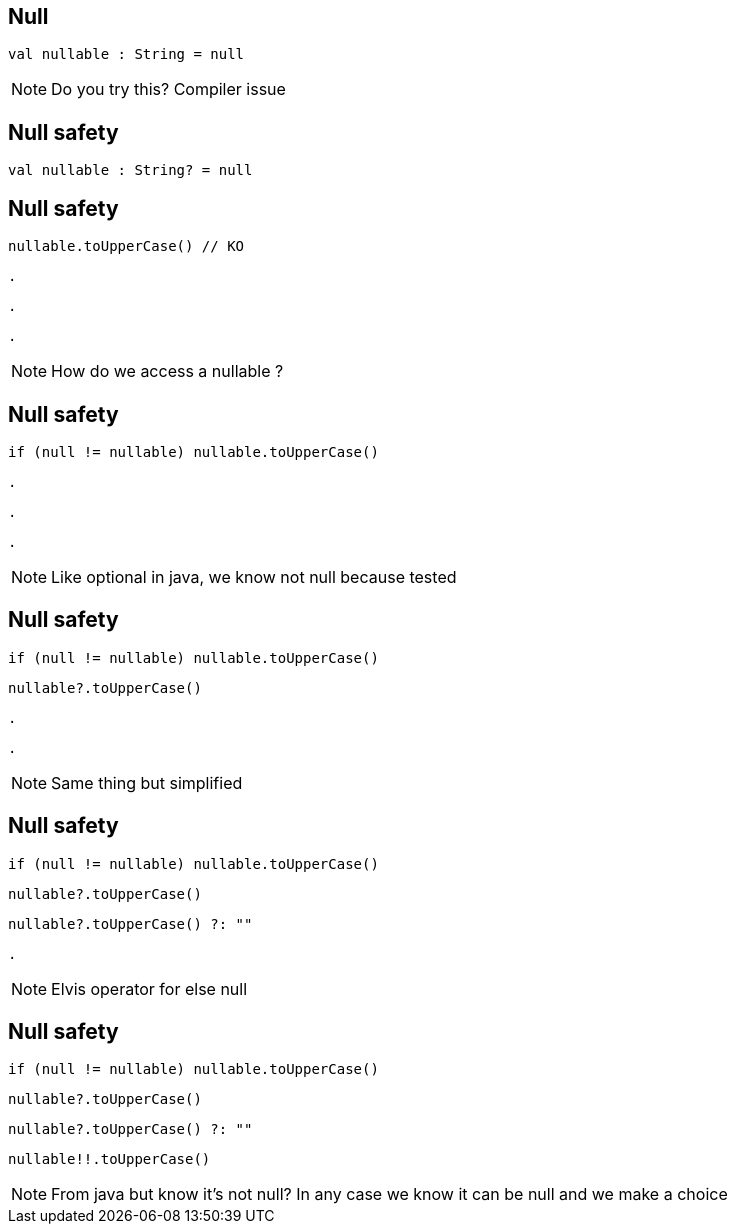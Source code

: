 
== Null     

[source, kotlin]
----
val nullable : String = null
----

[NOTE.speaker]
--
Do you try this? Compiler issue
--

== Null safety

[source, kotlin]
----
val nullable : String? = null
----

== Null safety

[source, kotlin]
----
nullable.toUpperCase() // KO
----

[source, hideCode]
----
.
----

[source, hideCode]
----
.
----

[source, hideCode]
----
.
----

[NOTE.speaker]
--
How do we access a nullable ?
--

== Null safety

[source, kotlin]
----
if (null != nullable) nullable.toUpperCase()
----

[source, hideCode]
----
.
----

[source, hideCode]
----
.
----

[source, hideCode]
----
.
----

[NOTE.speaker]
--
Like optional in java, 
we know not null because tested
--

== Null safety

[source, kotlin]
----
if (null != nullable) nullable.toUpperCase()
----

[source, kotlin]
----
nullable?.toUpperCase()
----

[source, hideCode]
----
.
----

[source, hideCode]
----
.
----

[NOTE.speaker]
--
Same thing but simplified
--

== Null safety

[source, kotlin]
----
if (null != nullable) nullable.toUpperCase()
----

[source, kotlin]
----
nullable?.toUpperCase()
----

[source, kotlin]
----
nullable?.toUpperCase() ?: ""
----

[source, hideCode]
----
.
----

[NOTE.speaker]
--
Elvis operator for else null
--


== Null safety

[source, kotlin]
----
if (null != nullable) nullable.toUpperCase()
----

[source, kotlin]
----
nullable?.toUpperCase()
----

[source, kotlin]
----
nullable?.toUpperCase() ?: ""
----

[source, kotlin]
----
nullable!!.toUpperCase()
----

[NOTE.speaker]
--
From java but know it's not null?
In any case we know it can be null and we make a choice
--
